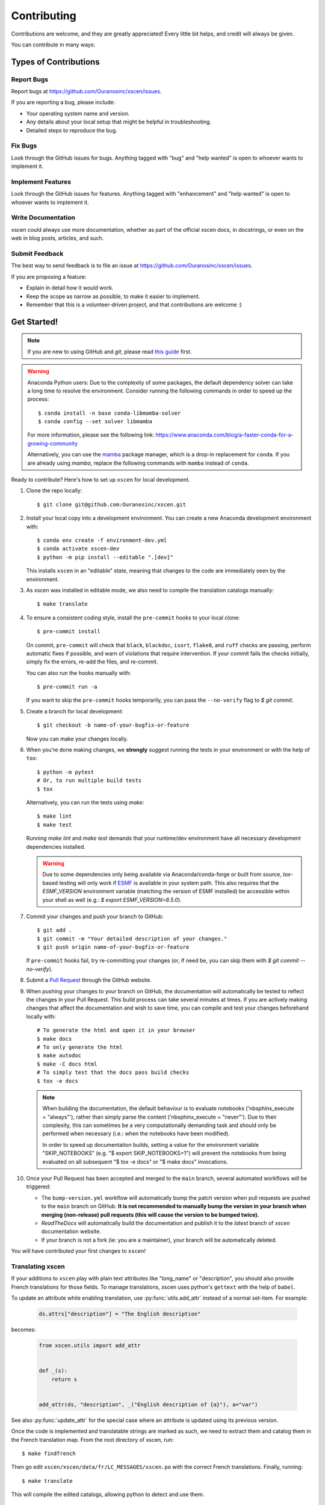 .. highlight:: shell

============
Contributing
============

Contributions are welcome, and they are greatly appreciated! Every little bit helps, and credit will always be given.

You can contribute in many ways:

Types of Contributions
----------------------

Report Bugs
~~~~~~~~~~~

Report bugs at https://github.com/Ouranosinc/xscen/issues.

If you are reporting a bug, please include:

* Your operating system name and version.
* Any details about your local setup that might be helpful in troubleshooting.
* Detailed steps to reproduce the bug.

Fix Bugs
~~~~~~~~

Look through the GitHub issues for bugs. Anything tagged with "bug" and "help wanted" is open to whoever wants to implement it.

Implement Features
~~~~~~~~~~~~~~~~~~

Look through the GitHub issues for features. Anything tagged with "enhancement" and "help wanted" is open to whoever wants to implement it.

Write Documentation
~~~~~~~~~~~~~~~~~~~

xscen could always use more documentation, whether as part of the official xscen docs, in docstrings, or even on the web in blog posts, articles, and such.

Submit Feedback
~~~~~~~~~~~~~~~

The best way to send feedback is to file an issue at https://github.com/Ouranosinc/xscen/issues.

If you are proposing a feature:

* Explain in detail how it would work.
* Keep the scope as narrow as possible, to make it easier to implement.
* Remember that this is a volunteer-driven project, and that contributions
  are welcome :)

Get Started!
------------

.. note::

    If you are new to using GitHub and `git`, please read `this guide <https://guides.github.com/activities/hello-world/>`_ first.

.. warning::

    Anaconda Python users: Due to the complexity of some packages, the default dependency solver can take a long time to resolve the environment. Consider running the following commands in order to speed up the process::

        $ conda install -n base conda-libmamba-solver
        $ conda config --set solver libmamba

    For more information, please see the following link: https://www.anaconda.com/blog/a-faster-conda-for-a-growing-community

    Alternatively, you can use the `mamba <https://mamba.readthedocs.io/en/latest/index.html>`_ package manager, which is a drop-in replacement for ``conda``. If you are already using `mamba`, replace the following commands with ``mamba`` instead of ``conda``.

Ready to contribute? Here's how to set up ``xscen`` for local development.

#. Clone the repo locally::

    $ git clone git@github.com:Ouranosinc/xscen.git

#. Install your local copy into a development environment. You can create a new Anaconda development environment with::

    $ conda env create -f environment-dev.yml
    $ conda activate xscen-dev
    $ python -m pip install --editable ".[dev]"

   This installs ``xscen`` in an "editable" state, meaning that changes to the code are immediately seen by the environment.

#. As xscen was installed in editable mode, we also need to compile the translation catalogs manually::

    $ make translate

#. To ensure a consistent coding style, install the ``pre-commit`` hooks to your local clone::

    $ pre-commit install

   On commit, ``pre-commit`` will check that ``black``, ``blackdoc``, ``isort``, ``flake8``, and ``ruff`` checks are passing, perform automatic fixes if possible, and warn of violations that require intervention. If your commit fails the checks initially, simply fix the errors, re-add the files, and re-commit.

   You can also run the hooks manually with::

    $ pre-commit run -a

   If you want to skip the ``pre-commit`` hooks temporarily, you can pass the ``--no-verify`` flag to `$ git commit`.

#. Create a branch for local development::

    $ git checkout -b name-of-your-bugfix-or-feature

   Now you can make your changes locally.

#. When you're done making changes, we **strongly** suggest running the tests in your environment or with the help of ``tox``::

     $ python -m pytest
     # Or, to run multiple build tests
     $ tox

   Alternatively, you can run the tests using `make`::

    $ make lint
    $ make test

   Running `make lint` and `make test` demands that your runtime/dev environment have all necessary development dependencies installed.

   .. warning::

        Due to some dependencies only being available via Anaconda/conda-forge or built from source, `tox`-based testing will only work if `ESMF`_ is available in your system path. This also requires that the `ESMF_VERSION` environment variable (matching the version of ESMF installed) be accessible within your shell as well (e.g.: `$ export ESMF_VERSION=8.5.0`).

#. Commit your changes and push your branch to GitHub::

    $ git add .
    $ git commit -m "Your detailed description of your changes."
    $ git push origin name-of-your-bugfix-or-feature

   If ``pre-commit`` hooks fail, try re-committing your changes (or, if need be, you can skip them with `$ git commit --no-verify`).

#. Submit a `Pull Request <https://docs.github.com/en/pull-requests/collaborating-with-pull-requests/proposing-changes-to-your-work-with-pull-requests/creating-a-pull-request>`_ through the GitHub website.

#. When pushing your changes to your branch on GitHub, the documentation will automatically be tested to reflect the changes in your Pull Request. This build process can take several minutes at times. If you are actively making changes that affect the documentation and wish to save time, you can compile and test your changes beforehand locally with::

    # To generate the html and open it in your browser
    $ make docs
    # To only generate the html
    $ make autodoc
    $ make -C docs html
    # To simply test that the docs pass build checks
    $ tox -e docs

   .. note::

       When building the documentation, the default behaviour is to evaluate notebooks ('nbsphinx_execute = "always"'), rather than simply parse the content ('nbsphinx_execute = "never"'). Due to their complexity, this can sometimes be a very computationally demanding task and should only be performed when necessary (i.e.: when the notebooks have been modified).

       In order to speed up documentation builds, setting a value for the environment variable "SKIP_NOTEBOOKS" (e.g. "$ export SKIP_NOTEBOOKS=1") will prevent the notebooks from being evaluated on all subsequent "$ tox -e docs" or "$ make docs" invocations.

#. Once your Pull Request has been accepted and merged to the ``main`` branch, several automated workflows will be triggered:

   - The ``bump-version.yml`` workflow will automatically bump the patch version when pull requests are pushed to the ``main`` branch on GitHub. **It is not recommended to manually bump the version in your branch when merging (non-release) pull requests (this will cause the version to be bumped twice).**
   - `ReadTheDocs` will automatically build the documentation and publish it to the `latest` branch of `xscen` documentation website.
   - If your branch is not a fork (ie: you are a maintainer), your branch will be automatically deleted.

You will have contributed your first changes to ``xscen``!

.. _translating-xscen:

Translating xscen
~~~~~~~~~~~~~~~~~

If your additions to ``xscen`` play with plain text attributes like "long_name" or "description", you should also provide
French translations for those fields. To manage translations, xscen uses python's ``gettext`` with the help of ``babel``.

To update an attribute while enabling translation, use :py:func:`utils.add_attr` instead of a normal set-item. For example:

    .. code-block:: python

        ds.attrs["description"] = "The English description"

becomes:

    .. code-block:: python

        from xscen.utils import add_attr


        def _(s):
            return s


        add_attr(ds, "description", _("English description of {a}"), a="var")

See also :py:func:`update_attr` for the special case where an attribute is updated using its previous version.

Once the code is implemented and translatable strings are marked as such, we need to extract them and catalog them in the French translation map. From the root directory of xscen, run::

    $ make findfrench

Then go edit ``xscen/xscen/data/fr/LC_MESSAGES/xscen.po`` with the correct French translations. Finally, running::

    $ make translate

This will compile the edited catalogs, allowing python to detect and use them.

Pull Request Guidelines
-----------------------

Before you submit a pull request, check that it meets these guidelines:

#. The pull request should include tests and should aim to provide `code coverage <https://en.wikipedia.org/wiki/Code_coverage>`_ for all new lines of code. You can use the ``--cov-report html --cov xscen`` flags during the call to ``pytest`` to generate an HTML report and analyse the current test coverage.

#. If the pull request adds functionality, the docs should also be updated. Put your new functionality into a function with a docstring, and add the feature to the list in ``README.rst``.

#. The pull request should not break the templates.

#. The pull request should work for Python 3.9, 3.10, and 3.11. Check that the tests pass for all supported Python versions.

Tips
----

To run a subset of tests::

$ pytest tests.test_xscen

To run specific code style checks::

    $ black --check xscen tests
    $ isort --check xscen tests
    $ blackdoc --check xscen docs
    $ ruff xscen tests
    $ flake8 xscen tests

To get ``black``, ``isort``, ``blackdoc``, ``ruff``, and ``flake8`` (with plugins ``flake8-alphabetize`` and ``flake8-rst-docstrings``) simply install them with `pip` (or `conda`) into your environment.

Versioning/Tagging
------------------

A reminder for the **maintainers** on how to deploy. This section is only relevant when producing a new point release for the package.

.. warning::

    It is important to be aware that any changes to files found within the ``xscen`` folder (with the exception of ``xscen/__init__.py``) will trigger the ``bump-version.yml`` workflow. Be careful not to commit changes to files in this folder when preparing a new release.

#. Create a new branch from `main` (e.g. `release-0.2.0`).
#. Update the `CHANGES.rst` file to change the `Unreleased` section to the current date.
#. Bump the version in your branch to the next version (e.g. `v0.1.0 -> v0.2.0`)::

    $ bump-my-version bump minor # In most cases, we will be releasing a minor version
    $ git push

#. Create a pull request from your branch to `main`.
#. Once the pull request is merged, create a new release on GitHub. On the main branch, run::

    $ git tag v0.2.0
    $ git push --tags

   This will trigger a GitHub workflow to build the package and upload it to TestPyPI. At the same time, the GitHub workflow will create a draft release on GitHub. Assuming that the workflow passes, the final release can then be published on GitHub by finalizing the draft release.

#. Once the release is published, the `publish-pypi.yml` workflow will go into an `awaiting approval` mode on Github Actions. Only authorized users may approve this workflow (notifications will be sent) to trigger the upload to PyPI.

.. warning::

    Uploads to PyPI can **never** be overwritten. If you make a mistake, you will need to bump the version and re-release the package. If the package uploaded to PyPI is broken, you should modify the GitHub release to mark the package as broken, as well as yank the package (mark the version  "broken") on PyPI.

Packaging
---------

When a new version has been minted (features have been successfully integrated test coverage and stability is adequate), maintainers should update the ``pip``-installable package (wheel and source release) on PyPI as well as the binary on conda-forge.

The simple approach
~~~~~~~~~~~~~~~~~~~

The simplest approach to packaging for general support (pip wheels) requires the following packages installed:
 * build
 * setuptools
 * twine
 * wheel

From the command line on your Linux distribution, simply run the following from the clone's main dev branch::

    # To build the packages (sources and wheel)
    $ python -m build --sdist --wheel

    # To upload to PyPI
    $ twine upload dist/*


.. _`ESMF`: http://earthsystemmodeling.org/download/
